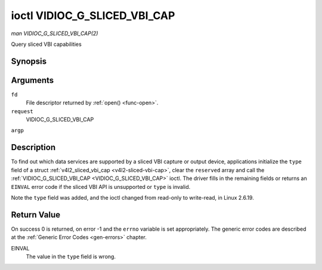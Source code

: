 .. -*- coding: utf-8; mode: rst -*-

.. _VIDIOC_G_SLICED_VBI_CAP:

*****************************
ioctl VIDIOC_G_SLICED_VBI_CAP
*****************************

*man VIDIOC_G_SLICED_VBI_CAP(2)*

Query sliced VBI capabilities


Synopsis
========

.. cpp:function:: int ioctl( int fd, int request, struct v4l2_sliced_vbi_cap *argp )

Arguments
=========

``fd``
    File descriptor returned by :ref:`open() <func-open>`.

``request``
    VIDIOC_G_SLICED_VBI_CAP

``argp``


Description
===========

To find out which data services are supported by a sliced VBI capture or
output device, applications initialize the ``type`` field of a struct
:ref:`v4l2_sliced_vbi_cap <v4l2-sliced-vbi-cap>`, clear the
``reserved`` array and call the :ref:`VIDIOC_G_SLICED_VBI_CAP <VIDIOC_G_SLICED_VBI_CAP>` ioctl. The
driver fills in the remaining fields or returns an ``EINVAL`` error code if
the sliced VBI API is unsupported or ``type`` is invalid.

Note the ``type`` field was added, and the ioctl changed from read-only
to write-read, in Linux 2.6.19.


.. _v4l2-sliced-vbi-cap:

.. flat-table:: struct v4l2_sliced_vbi_cap
    :header-rows:  0
    :stub-columns: 0
    :widths:       3 3 2 2 2


    -  .. row 1

       -  __u16

       -  ``service_set``

       -  :cspan:`2` A set of all data services supported by the driver.
	  Equal to the union of all elements of the ``service_lines`` array.

    -  .. row 2

       -  __u16

       -  ``service_lines``\ [2][24]

       -  :cspan:`2` Each element of this array contains a set of data
	  services the hardware can look for or insert into a particular
	  scan line. Data services are defined in :ref:`vbi-services`.
	  Array indices map to ITU-R line numbers (see also :ref:`vbi-525`
	  and :ref:`vbi-625`) as follows:

    -  .. row 3

       -
       -
       -  Element

       -  525 line systems

       -  625 line systems

    -  .. row 4

       -
       -
       -  ``service_lines``\ [0][1]

       -  1

       -  1

    -  .. row 5

       -
       -
       -  ``service_lines``\ [0][23]

       -  23

       -  23

    -  .. row 6

       -
       -
       -  ``service_lines``\ [1][1]

       -  264

       -  314

    -  .. row 7

       -
       -
       -  ``service_lines``\ [1][23]

       -  286

       -  336

    -  .. row 8

       -

    -  .. row 9

       -
       -
       -  :cspan:`2` The number of VBI lines the hardware can capture or
	  output per frame, or the number of services it can identify on a
	  given line may be limited. For example on PAL line 16 the hardware
	  may be able to look for a VPS or Teletext signal, but not both at
	  the same time. Applications can learn about these limits using the
	  :ref:`VIDIOC_S_FMT <VIDIOC_G_FMT>` ioctl as described in
	  :ref:`sliced`.

    -  .. row 10

       -

    -  .. row 11

       -
       -
       -  :cspan:`2` Drivers must set ``service_lines`` [0][0] and
	  ``service_lines``\ [1][0] to zero.

    -  .. row 12

       -  __u32

       -  ``type``

       -  Type of the data stream, see :ref:`v4l2-buf-type`. Should be
	  ``V4L2_BUF_TYPE_SLICED_VBI_CAPTURE`` or
	  ``V4L2_BUF_TYPE_SLICED_VBI_OUTPUT``.

    -  .. row 13

       -  __u32

       -  ``reserved``\ [3]

       -  :cspan:`2` This array is reserved for future extensions.
	  Applications and drivers must set it to zero.



.. _vbi-services:

.. flat-table:: Sliced VBI services
    :header-rows:  1
    :stub-columns: 0
    :widths:       2 1 1 2 2


    -  .. row 1

       -  Symbol

       -  Value

       -  Reference

       -  Lines, usually

       -  Payload

    -  .. row 2

       -  ``V4L2_SLICED_TELETEXT_B`` (Teletext System B)

       -  0x0001

       -  :ref:`ets300706`, :ref:`itu653`

       -  PAL/SECAM line 7-22, 320-335 (second field 7-22)

       -  Last 42 of the 45 byte Teletext packet, that is without clock
	  run-in and framing code, lsb first transmitted.

    -  .. row 3

       -  ``V4L2_SLICED_VPS``

       -  0x0400

       -  :ref:`ets300231`

       -  PAL line 16

       -  Byte number 3 to 15 according to Figure 9 of ETS 300 231, lsb
	  first transmitted.

    -  .. row 4

       -  ``V4L2_SLICED_CAPTION_525``

       -  0x1000

       -  :ref:`cea608`

       -  NTSC line 21, 284 (second field 21)

       -  Two bytes in transmission order, including parity bit, lsb first
	  transmitted.

    -  .. row 5

       -  ``V4L2_SLICED_WSS_625``

       -  0x4000

       -  :ref:`en300294`, :ref:`itu1119`

       -  PAL/SECAM line 23

       -

	  ::

	      Byte        0                 1
		   msb         lsb  msb           lsb
	      Bit  7 6 5 4 3 2 1 0  x x 13 12 11 10 9

    -  .. row 6

       -  ``V4L2_SLICED_VBI_525``

       -  0x1000

       -  :cspan:`2` Set of services applicable to 525 line systems.

    -  .. row 7

       -  ``V4L2_SLICED_VBI_625``

       -  0x4401

       -  :cspan:`2` Set of services applicable to 625 line systems.



Return Value
============

On success 0 is returned, on error -1 and the ``errno`` variable is set
appropriately. The generic error codes are described at the
:ref:`Generic Error Codes <gen-errors>` chapter.

EINVAL
    The value in the ``type`` field is wrong.
